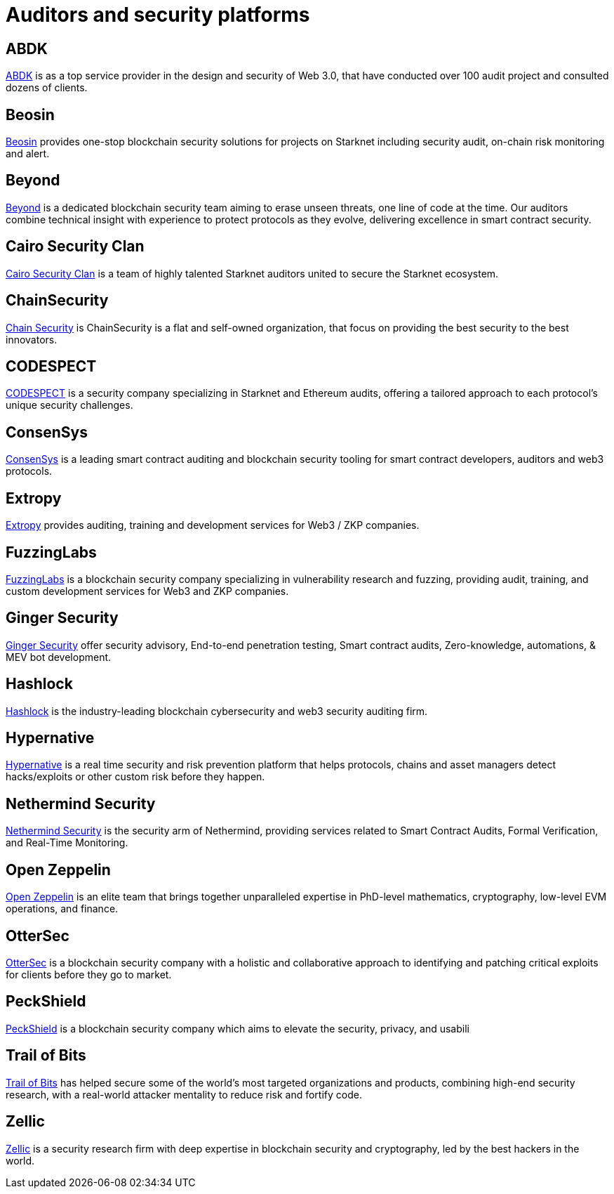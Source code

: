 [id="audit_providers"]
= Auditors and security platforms

== ABDK

https://www.abdk.consulting/[ABDK^] is as a top service provider in the design and security of Web 3.0, that have conducted over 100 audit project and consulted dozens of clients.

== Beosin

https://beosin.com/[Beosin^] provides one-stop blockchain security solutions for projects on Starknet including security audit, on-chain risk monitoring and alert.

== Beyond

https://beyondaudit.github.io/[Beyond^] is a dedicated blockchain security team aiming to erase unseen threats, one line of code at the time. Our auditors combine technical insight with experience to protect protocols as they evolve, delivering excellence in smart contract security.

== Cairo Security Clan

https://cairosecurityclan.com/[Cairo Security Clan^] is a team of highly talented Starknet auditors united to secure the Starknet ecosystem.

== ChainSecurity

https://chainsecurity.com/[Chain Security^] is ChainSecurity is a flat and self-owned organization, that focus on providing the best security to the best innovators.


== CODESPECT

https://codespect.xyz/[CODESPECT^] is a security company specializing in Starknet and Ethereum audits, offering a tailored approach to each protocol’s unique security challenges.

== ConsenSys

http://consensys.net/diligence[ConsenSys^] is a leading smart contract auditing and blockchain security tooling for smart contract developers, auditors and web3 protocols.

== Extropy

https://www.extropy.io/[Extropy^] provides auditing, training and development services for Web3 / ZKP companies.

== FuzzingLabs

https://fuzzinglabs.com/[FuzzingLabs^] is a blockchain security company specializing in vulnerability research and fuzzing, providing audit, training, and custom development services for Web3 and ZKP companies.

== Ginger Security

https://gingersec.xyz/[Ginger Security^] offer security advisory, End-to-end penetration testing, Smart contract audits, Zero-knowledge, automations, & MEV bot development.

== Hashlock

https://hashlock.com/[Hashlock^] is the industry-leading blockchain cybersecurity and web3 security auditing firm.

== Hypernative

https://www.hypernative.io/[Hypernative^] is a real time security and risk prevention platform that helps protocols, chains and asset managers detect hacks/exploits or other custom risk before they happen.

== Nethermind Security

https://www.nethermind.io/smart-contract-audits[Nethermind Security^] is the security arm of Nethermind, providing services related to Smart Contract Audits, Formal Verification, and Real-Time Monitoring.

== Open Zeppelin

https://www.openzeppelin.com/[Open Zeppelin^] is an elite team that brings together unparalleled expertise in PhD-level mathematics, cryptography, low-level EVM operations, and finance.

== OtterSec

https://osec.io/[OtterSec^] is a blockchain security company with a holistic and collaborative approach to identifying and patching critical exploits for clients before they go to market.

== PeckShield

https://peckshield.com/[PeckShield^] is a blockchain security company which aims to elevate the security, privacy, and usabili

== Trail of Bits

http://www.trailofbits.com/[Trail of Bits^] has helped secure some of the world’s most targeted organizations and products, combining high-end security research, with a real-world attacker mentality to reduce risk and fortify code.

== Zellic

https://www.zellic.io/[Zellic^] is a security research firm with deep expertise in blockchain security and cryptography, led by the best hackers in the world.
